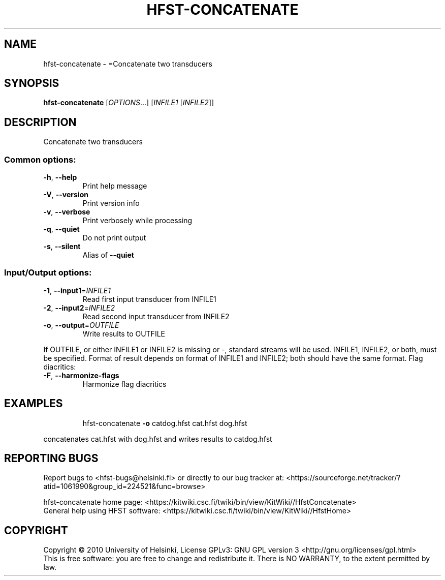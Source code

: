 .\" DO NOT MODIFY THIS FILE!  It was generated by help2man 1.40.4.
.TH HFST-CONCATENATE "1" "March 2012" "HFST" "User Commands"
.SH NAME
hfst-concatenate \- =Concatenate two transducers
.SH SYNOPSIS
.B hfst-concatenate
[\fIOPTIONS\fR...] [\fIINFILE1 \fR[\fIINFILE2\fR]]
.SH DESCRIPTION
Concatenate two transducers
.SS "Common options:"
.TP
\fB\-h\fR, \fB\-\-help\fR
Print help message
.TP
\fB\-V\fR, \fB\-\-version\fR
Print version info
.TP
\fB\-v\fR, \fB\-\-verbose\fR
Print verbosely while processing
.TP
\fB\-q\fR, \fB\-\-quiet\fR
Do not print output
.TP
\fB\-s\fR, \fB\-\-silent\fR
Alias of \fB\-\-quiet\fR
.SS "Input/Output options:"
.TP
\fB\-1\fR, \fB\-\-input1\fR=\fIINFILE1\fR
Read first input transducer from INFILE1
.TP
\fB\-2\fR, \fB\-\-input2\fR=\fIINFILE2\fR
Read second input transducer from INFILE2
.TP
\fB\-o\fR, \fB\-\-output\fR=\fIOUTFILE\fR
Write results to OUTFILE
.PP
If OUTFILE, or either INFILE1 or INFILE2 is missing or \-,
standard streams will be used.
INFILE1, INFILE2, or both, must be specified.
Format of result depends on format of INFILE1
and INFILE2; both should have the same format.
Flag diacritics:
.TP
\fB\-F\fR, \fB\-\-harmonize\-flags\fR
Harmonize flag diacritics
.SH EXAMPLES
.IP
hfst\-concatenate \fB\-o\fR catdog.hfst cat.hfst dog.hfst
.PP
concatenates cat.hfst with dog.hfst and writes results to catdog.hfst
.SH "REPORTING BUGS"
Report bugs to <hfst\-bugs@helsinki.fi> or directly to our bug tracker at:
<https://sourceforge.net/tracker/?atid=1061990&group_id=224521&func=browse>
.PP
hfst\-concatenate home page:
<https://kitwiki.csc.fi/twiki/bin/view/KitWiki//HfstConcatenate>
.br
General help using HFST software:
<https://kitwiki.csc.fi/twiki/bin/view/KitWiki//HfstHome>
.SH COPYRIGHT
Copyright \(co 2010 University of Helsinki,
License GPLv3: GNU GPL version 3 <http://gnu.org/licenses/gpl.html>
.br
This is free software: you are free to change and redistribute it.
There is NO WARRANTY, to the extent permitted by law.
